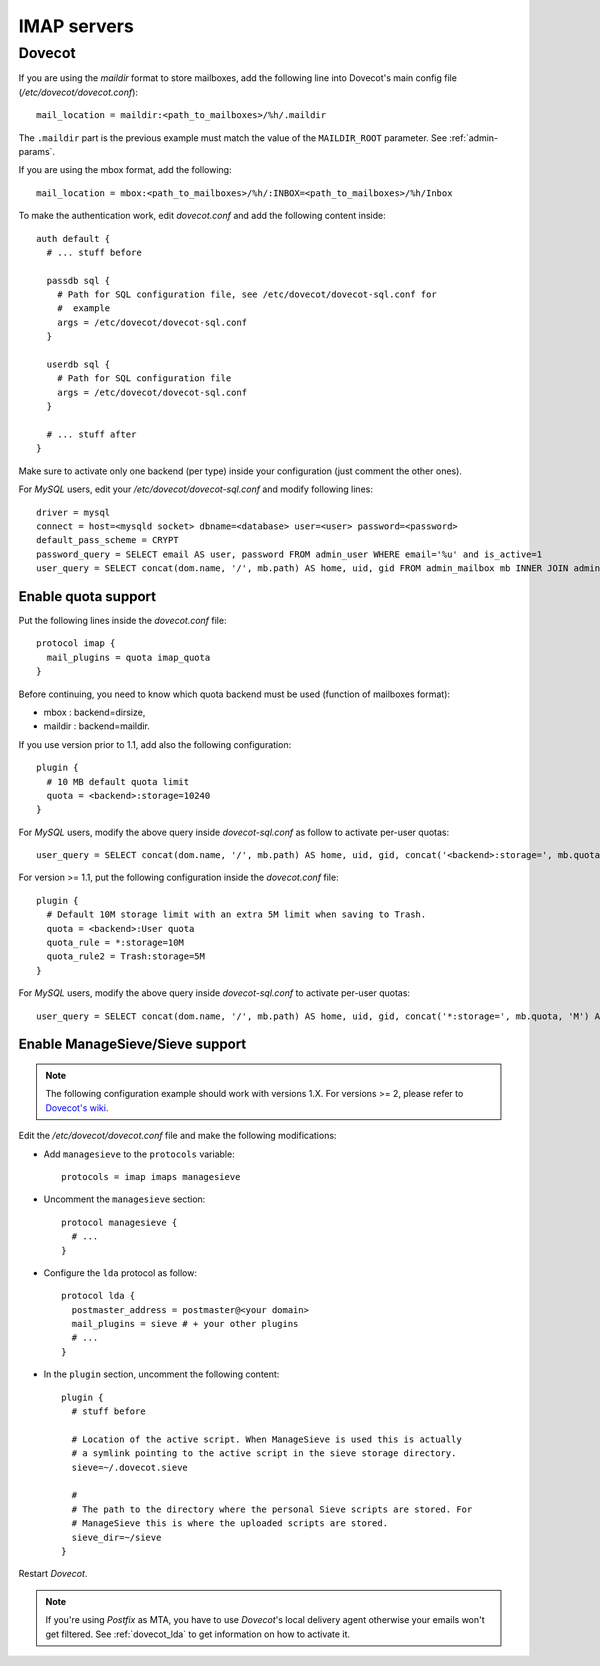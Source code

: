 ############
IMAP servers
############

.. _dovecot:

*******
Dovecot
*******

If you are using the *maildir* format to store mailboxes, add the
following line into Dovecot's main config file
(*/etc/dovecot/dovecot.conf*)::

  mail_location = maildir:<path_to_mailboxes>/%h/.maildir

The ``.maildir`` part is the previous example must match the value of
the ``MAILDIR_ROOT`` parameter. See :ref:`admin-params`.

If you are using the mbox format, add the following::
  
  mail_location = mbox:<path_to_mailboxes>/%h/:INBOX=<path_to_mailboxes>/%h/Inbox

To make the authentication work, edit *dovecot.conf* and add the
following content inside::

  auth default {
    # ... stuff before

    passdb sql {
      # Path for SQL configuration file, see /etc/dovecot/dovecot-sql.conf for
      #  example
      args = /etc/dovecot/dovecot-sql.conf
    }
    
    userdb sql {
      # Path for SQL configuration file
      args = /etc/dovecot/dovecot-sql.conf
    }

    # ... stuff after
  }

Make sure to activate only one backend (per type) inside your configuration
(just comment the other ones).

For *MySQL* users, edit your */etc/dovecot/dovecot-sql.conf* and modify following lines::

  driver = mysql
  connect = host=<mysqld socket> dbname=<database> user=<user> password=<password>
  default_pass_scheme = CRYPT
  password_query = SELECT email AS user, password FROM admin_user WHERE email='%u' and is_active=1
  user_query = SELECT concat(dom.name, '/', mb.path) AS home, uid, gid FROM admin_mailbox mb INNER JOIN admin_user user ON mb.user_id=user.id INNER JOIN admin_domain dom ON mb.domain_id=dom.id WHERE mb.address='%n' AND dom.name='%d' AND user.is_active=1 AND dom.enabled=1

Enable quota support
====================

Put the following lines inside the *dovecot.conf* file::

    protocol imap {
      mail_plugins = quota imap_quota
    }

Before continuing, you need to know which quota backend must be used
(function of mailboxes format):

* mbox : backend=dirsize,
* maildir : backend=maildir.

If you use version prior to 1.1, add also the following configuration::

  plugin {
    # 10 MB default quota limit
    quota = <backend>:storage=10240
  }

For *MySQL* users, modify the above query inside *dovecot-sql.conf* as
follow to activate per-user quotas::

  user_query = SELECT concat(dom.name, '/', mb.path) AS home, uid, gid, concat('<backend>:storage=', mb.quota / 1024) AS quota FROM admin_mailbox mb INNER JOIN admin_domain dom ON mb.domain_id=dom.id WHERE mb.address='%n' AND dom.name='%d'

For version >= 1.1, put the following configuration inside the *dovecot.conf* file::

  plugin {
    # Default 10M storage limit with an extra 5M limit when saving to Trash.
    quota = <backend>:User quota
    quota_rule = *:storage=10M
    quota_rule2 = Trash:storage=5M
  }

For *MySQL* users, modify the above query inside *dovecot-sql.conf* to
activate per-user quotas::

  user_query = SELECT concat(dom.name, '/', mb.path) AS home, uid, gid, concat('*:storage=', mb.quota, 'M') AS quota_rule FROM admin_mailbox mb INNER JOIN admin_domain dom ON mb.domain_id=dom.id WHERE mb.address='%n' AND dom.name='%d'

Enable ManageSieve/Sieve support
================================

.. note:: 
   The following configuration example should work with versions
   1.X. For versions >= 2, please refer to `Dovecot's wiki
   <http://wiki2.dovecot.org/>`_.

Edit the */etc/dovecot/dovecot.conf* file and make the following
modifications:

* Add ``managesieve`` to the ``protocols`` variable::

    protocols = imap imaps managesieve

* Uncomment the ``managesieve`` section::

    protocol managesieve {
      # ...
    }

* Configure the ``lda`` protocol as follow::

    protocol lda {
      postmaster_address = postmaster@<your domain>
      mail_plugins = sieve # + your other plugins
      # ...
    }

* In the ``plugin`` section, uncomment the following content::

    plugin {
      # stuff before

      # Location of the active script. When ManageSieve is used this is actually 
      # a symlink pointing to the active script in the sieve storage directory.
      sieve=~/.dovecot.sieve

      #
      # The path to the directory where the personal Sieve scripts are stored. For 
      # ManageSieve this is where the uploaded scripts are stored.
      sieve_dir=~/sieve
    }

Restart *Dovecot*.

.. note::

   If you're using *Postfix* as MTA, you have to use *Dovecot*'s local
   delivery agent otherwise your emails won't get filtered. See
   :ref:`dovecot_lda` to get information on how to activate it.

